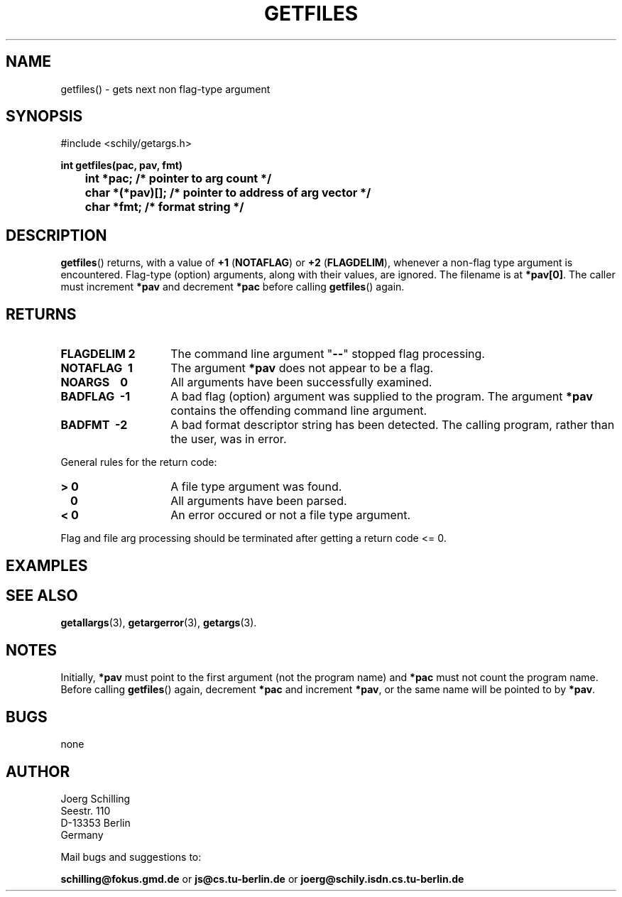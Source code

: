. \"  Manual Seite fuer getfiles
. \" @(#)getfiles.3	1.4 16/10/13 Copyright 1985 J. Schilling
. \"
.if t .ds a \v'-0.55m'\h'0.00n'\z.\h'0.40n'\z.\v'0.55m'\h'-0.40n'a
.if t .ds o \v'-0.55m'\h'0.00n'\z.\h'0.45n'\z.\v'0.55m'\h'-0.45n'o
.if t .ds u \v'-0.55m'\h'0.00n'\z.\h'0.40n'\z.\v'0.55m'\h'-0.40n'u
.if t .ds A \v'-0.77m'\h'0.25n'\z.\h'0.45n'\z.\v'0.77m'\h'-0.70n'A
.if t .ds O \v'-0.77m'\h'0.25n'\z.\h'0.45n'\z.\v'0.77m'\h'-0.70n'O
.if t .ds U \v'-0.77m'\h'0.30n'\z.\h'0.45n'\z.\v'0.77m'\h'-.75n'U
.if t .ds s \(*b
.if t .ds S SS
.if n .ds a ae
.if n .ds o oe
.if n .ds u ue
.if n .ds s sz
.TH GETFILES 3 "15. Juli 1988" "J\*org Schilling" "Schily\'s LIBRARY FUNCTIONS"
.SH NAME
getfiles() \- gets next non flag-type argument
.SH SYNOPSIS
.nf
#include <schily/getargs.h>

.B
int getfiles(pac, pav, fmt)
.B
	int *pac;       /* pointer to arg count */
.B
	char *(*pav)[]; /* pointer to address of arg vector */
.B
	char *fmt;      /* format string */
.fi
.SH DESCRIPTION
.BR getfiles ()
returns, with a value of
.BR "+1 " ( NOTAFLAG )
or
.BR "+2 " ( FLAGDELIM ),
whenever a non-flag type argument is encountered.
Flag-type (option) arguments, along with their
values, are ignored. The filename is at
.BR *pav[0] .
The caller must increment
.B *pav
and decrement
.B *pac
before calling
.BR getfiles ()
again.
.SH RETURNS
.TP 14
.B FLAGDELIM\ 2
The command line argument "\c
.B \-\-\c
"
stopped flag processing.
.TP
.B NOTAFLAG\ \ 1
The argument
.B *pav
does not appear to be a flag.
.TP
.B NOARGS\ \ \ \ 0
All arguments have been successfully examined.
.TP
.B BADFLAG\ \ \-1
A bad flag (option) argument was supplied to the program.
The argument
.B *pav
contains the offending command line argument.
.TP
.B BADFMT\ \ \-2
A bad format descriptor string has been detected.
The calling program, rather than the user, was in error.
.de ..
.TP
.B NOTAFILE\ \-3
A flag type argument rather than a file type argument has been detected.
..
.LP
General rules for the return code:
.TP 14
.B >\ 0
A file type argument was found.
.TP
.B \ \ 0
All arguments have been parsed.
.TP
.B <\ 0
An error occured or not a file type argument.
.LP
Flag and file arg processing should be terminated after getting a
return code <= 0.

.SH EXAMPLES

.SH "SEE ALSO"
.nh 
.sp 
.LP
.BR getallargs (3),
.BR getargerror (3),
.BR getargs (3).

.SH NOTES
Initially, 
.B *pav
must point to the first argument (not the
program name) and
.B *pac
must not count the program name. Before calling
.BR getfiles ()
again, decrement
.B *pac
and increment
.BR *pav ,
or the same name will be pointed to by
.BR *pav .

.SH BUGS
none

.SH AUTHOR
.nf
J\*org Schilling
Seestr. 110
D\-13353 Berlin
Germany
.fi
.PP
Mail bugs and suggestions to:
.PP
.B
schilling@fokus.gmd.de
or
.B
js@cs.tu\-berlin.de
or
.B
joerg@schily.isdn.cs.tu\-berlin.de

